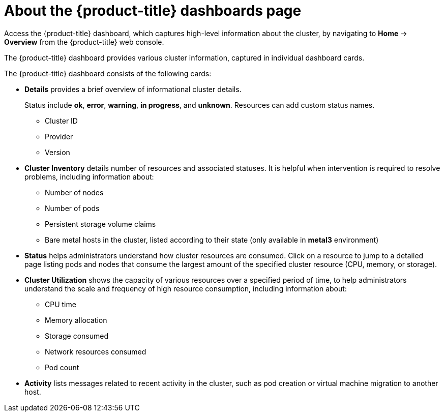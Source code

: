 // Module included in the following assemblies:
//
// * web_console/using-dashboard-to-get-cluster-information.adoc

:_mod-docs-content-type: CONCEPT
[id="virt-about-the-overview-dashboard_{context}"]
= About the {product-title} dashboards page

Access the {product-title} dashboard, which captures high-level information
about the cluster, by navigating to *Home* -> *Overview* from
the {product-title} web console.

The {product-title} dashboard provides various cluster information, captured in
individual dashboard cards.

The {product-title} dashboard consists of the following cards:

* *Details* provides a brief overview of informational cluster details.
+
Status include *ok*, *error*, *warning*, *in progress*, and *unknown*. Resources can add custom status names.
+
** Cluster ID
** Provider
** Version
* *Cluster Inventory* details number of resources and associated statuses. It is helpful when intervention is required to resolve problems, including information about:
** Number of nodes
** Number of pods
** Persistent storage volume claims
** Bare metal hosts in the cluster, listed according to their state (only available in *metal3* environment)
* *Status* helps administrators understand how cluster resources are consumed. Click on a resource to jump to a detailed page listing pods and nodes that consume the largest amount of the specified cluster resource (CPU, memory, or storage).
* *Cluster Utilization* shows the capacity of various resources over a specified period of time, to help administrators understand the scale and frequency of high resource consumption, including information about:
** CPU time
** Memory allocation
** Storage consumed
** Network resources consumed
** Pod count
* *Activity* lists messages related to recent activity in the cluster, such as pod creation or virtual machine migration to another host.
